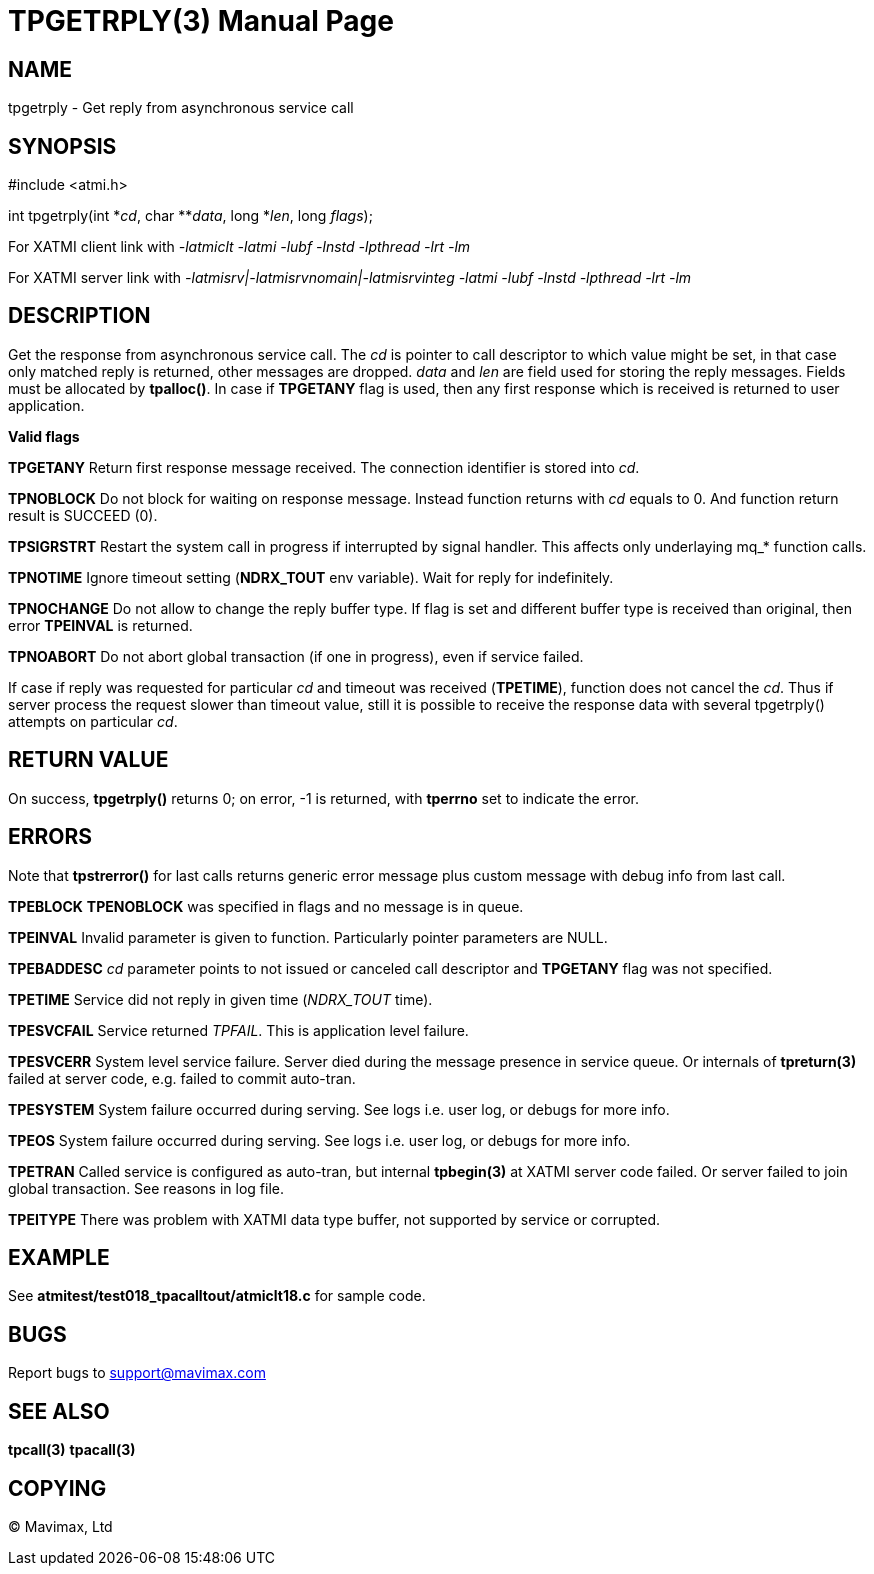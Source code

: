 TPGETRPLY(3)
============
:doctype: manpage


NAME
----
tpgetrply - Get reply from asynchronous service call


SYNOPSIS
--------
#include <atmi.h>

int tpgetrply(int \*'cd', char **'data', long *'len', long 'flags');


For XATMI client link with '-latmiclt -latmi -lubf -lnstd -lpthread -lrt -lm'

For XATMI server link with '-latmisrv|-latmisrvnomain|-latmisrvinteg -latmi -lubf -lnstd -lpthread -lrt -lm'

DESCRIPTION
-----------
Get the response from asynchronous service call. The 'cd' is pointer to call 
descriptor to which value might be set, in that case only matched reply is 
returned, other messages are dropped. 'data' and 'len' are field used for 
storing the reply messages. Fields must be allocated by *tpalloc()*. 
In case if *TPGETANY* flag is used, then any first response which is 
received is returned to user application.

*Valid flags*

*TPGETANY* Return first response message received. The connection identifier is 
stored into 'cd'.

*TPNOBLOCK* Do not block for waiting on response message. Instead function 
returns with 'cd' equals to 0. And function return result is SUCCEED (0).

*TPSIGRSTRT* Restart the system call in progress if interrupted by signal handler. 
This affects only underlaying mq_* function calls.

*TPNOTIME* Ignore timeout setting (*NDRX_TOUT* env variable). 
Wait for reply for indefinitely.

*TPNOCHANGE* Do not allow to change the reply buffer type. If flag is set and 
different buffer type is received than original, then error *TPEINVAL* is returned.

*TPNOABORT* Do not abort global transaction (if one in progress), even if service
failed.

If case if reply was requested for particular 'cd' and timeout was received 
(*TPETIME*), function does not cancel the 'cd'. Thus if server process
the request slower than timeout value, still it is possible to receive the
response data with several tpgetrply() attempts on particular 'cd'.

RETURN VALUE
------------
On success, *tpgetrply()* returns 0; on error, -1 is returned, with 
*tperrno* set to indicate the error.


ERRORS
------
Note that *tpstrerror()* for last calls returns generic error message plus 
custom message with debug info from last call.

*TPEBLOCK* *TPENOBLOCK* was specified in flags and no message is in queue.

*TPEINVAL* Invalid parameter is given to function. Particularly pointer 
parameters are NULL.

*TPEBADDESC* 'cd' parameter points to not issued or canceled call descriptor
and *TPGETANY* flag was not specified.

*TPETIME* Service did not reply in given time ('NDRX_TOUT' time). 

*TPESVCFAIL* Service returned 'TPFAIL'. This is application level failure.

*TPESVCERR* System level service failure. Server died during the message presence 
in service queue. Or internals of *tpreturn(3)* failed at server code, e.g.
failed to commit auto-tran.

*TPESYSTEM* System failure occurred during serving. See logs i.e. user log, or 
debugs for more info.

*TPEOS* System failure occurred during serving. See logs i.e. user log, or 
debugs for more info.

*TPETRAN* Called service is configured as auto-tran, but internal *tpbegin(3)*
at XATMI server code failed. Or server failed to join global transaction. See
reasons in log file.

*TPEITYPE* There was problem with XATMI data type buffer, not supported by service
or corrupted.

EXAMPLE
-------
See *atmitest/test018_tpacalltout/atmiclt18.c* for sample code.

BUGS
----
Report bugs to support@mavimax.com

SEE ALSO
--------
*tpcall(3)* *tpacall(3)*

COPYING
-------
(C) Mavimax, Ltd

